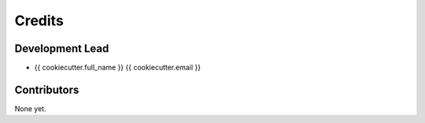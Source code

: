 =======
Credits
=======

Development Lead
----------------

* {{ cookiecutter.full_name }} {{ cookiecutter.email }}

Contributors
------------

None yet.
